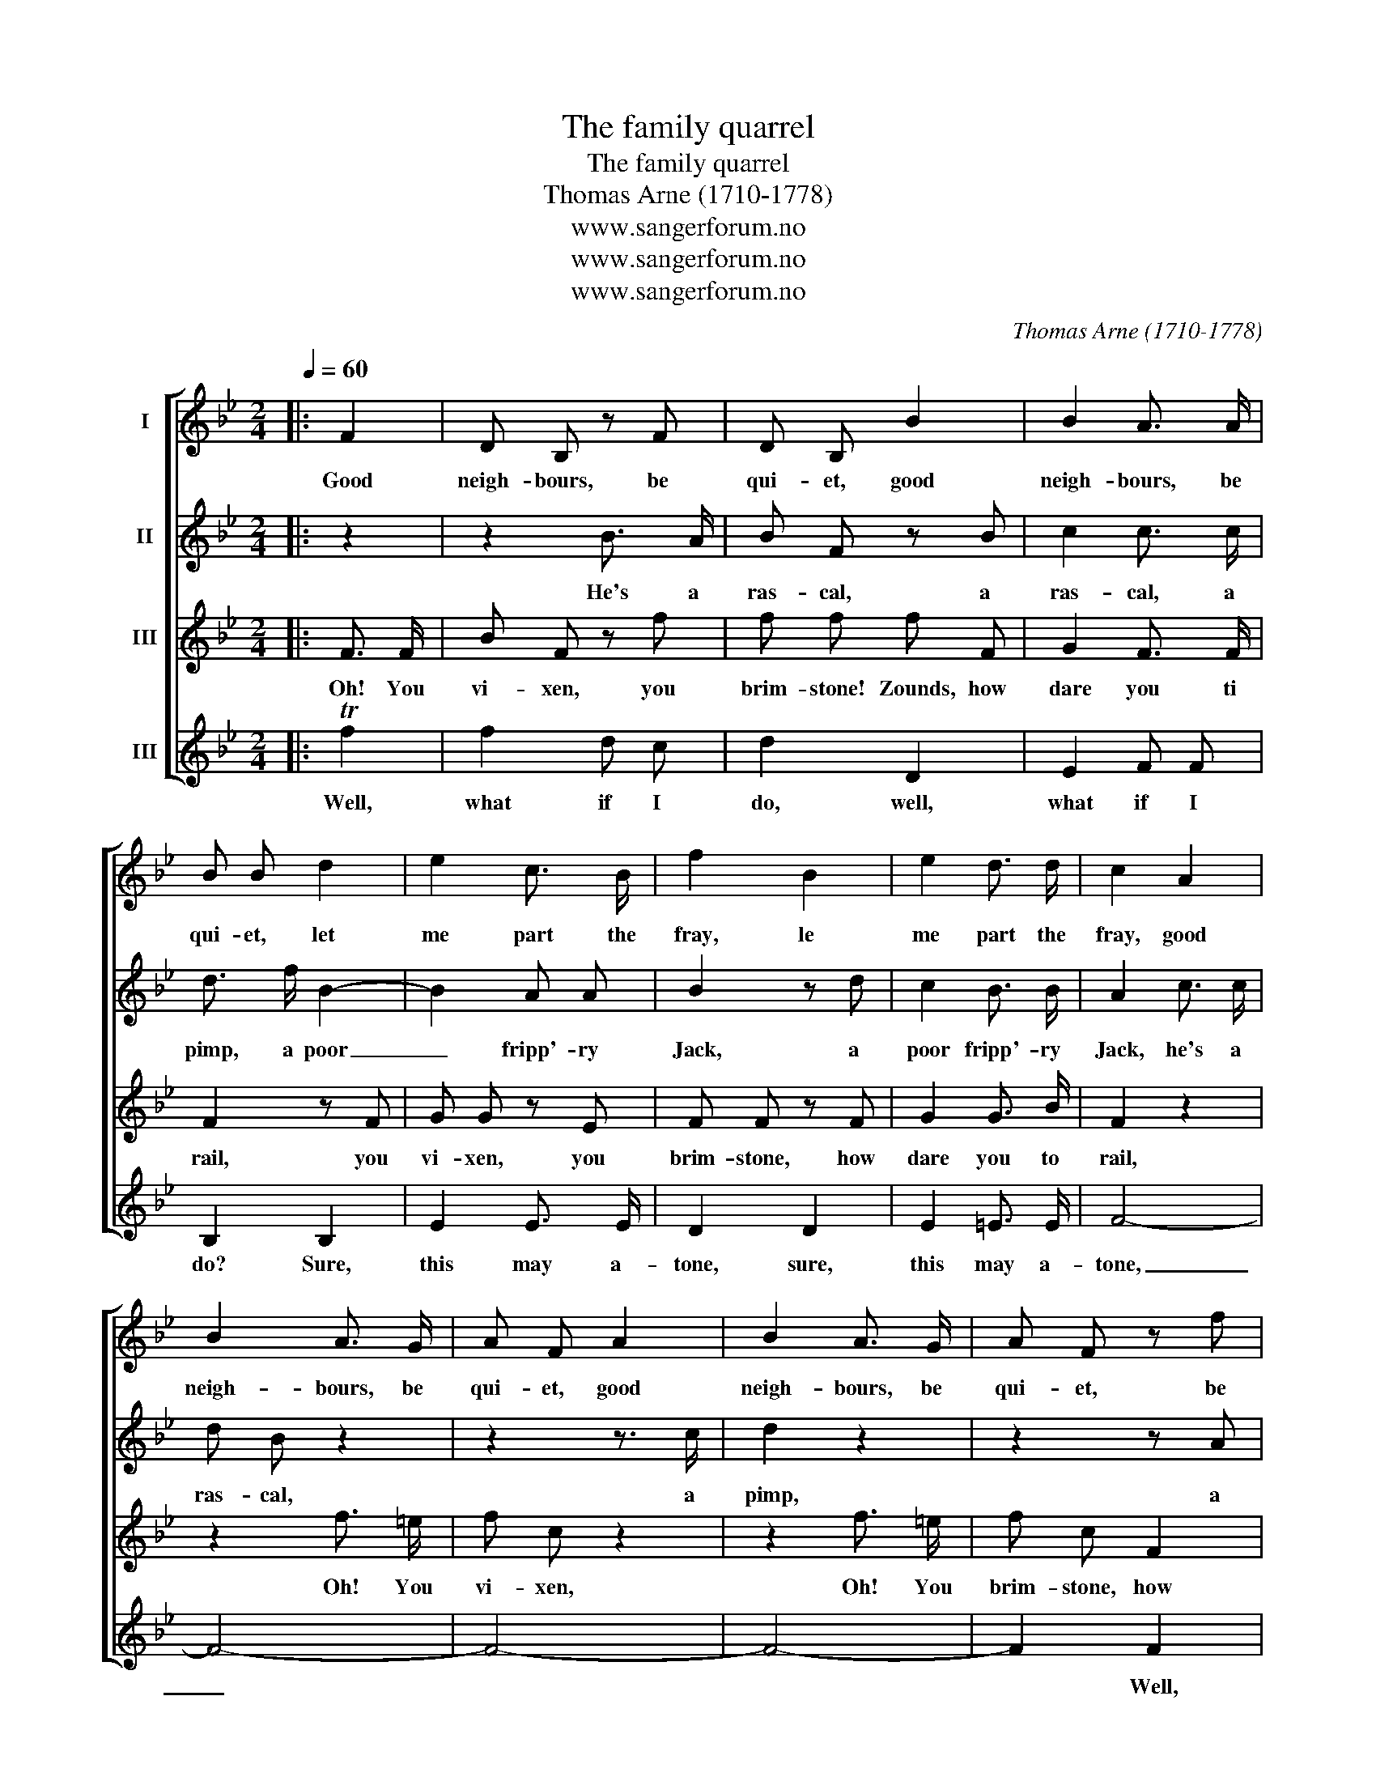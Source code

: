 X:1
T:The family quarrel
T:The family quarrel
T:Thomas Arne (1710-1778)
T:www.sangerforum.no
T:www.sangerforum.no
T:www.sangerforum.no
C:Thomas Arne (1710-1778)
Z:www.sangerforum.no
%%score [ 1 2 3 4 ]
L:1/8
Q:1/4=60
M:2/4
K:Bb
V:1 treble nm="I"
V:2 treble nm="II"
V:3 treble nm="III"
V:4 treble nm="III"
V:1
|: F2 | D B, z F | D B, B2 | B2 A3/2 A/ | B B d2 | e2 c3/2 B/ | f2 B2 | e2 d3/2 d/ | c2 A2 | %9
w: Good|neigh- bours, be|qui- et, good|neigh- bours, be|qui- et, let|me part the|fray, le|me part the|fray, good|
 B2 A3/2 G/ | A F A2 | B2 A3/2 G/ | A F z f | f4- | f4- | f2 f f | f F d2 | e2 e d | e2 c2 | %19
w: neigh- bours, be|qui- et, good|neigh- bours, be|qui- et, be|qui-||* et, be|qui- et; come,|kiss and be|friends, kiss,|
 d2 d c | d2 f2 | f2 e e | e2 d2 | c2 c3/2 c/ | d2 :| %25
w: kiss and be|friends, drive|dis- cord a-|way, drive|dis- cord a-|way.|
V:2
|: z2 | z2 B3/2 A/ | B F z B | c2 c3/2 c/ | d3/2 f/ B2- | B2 A A | B2 z d | c2 B3/2 B/ | %8
w: |He's a|ras- cal, a|ras- cal, a|pimp, a poor|_ fripp'- ry|Jack, a|poor fripp'- ry|
 A2 c3/2 c/ | d B z2 | z2 z3/2 c/ | d2 z2 | z2 z A | B2 B3/2 B/ | A2 z c | _d2 d3/2 d/ | c2 F2 | %17
w: Jack, he's a|ras- cal,|a|pimp,|a|poor fripp'- ry|Jack, a|poor fripp'- ry|Jack; that|
 C2 c =B | c c A2 | B2 B A | B2 B B | B B c2 | c c B2 | B2 A3/2 A/ | B2 :| %25
w: gives me no|vitt- les, nor|clothes to _|my back, that|gives me no|vitt- les, nor|clothes to my|back|
V:3
|: F3/2 F/ | B F z f | f f f F | G2 F3/2 F/ | F2 z F | G G z E | F F z F | G2 G3/2 B/ | F2 z2 | %9
w: Oh! You|vi- xen, you|brim- stone! Zounds, how|dare you ti|rail, you|vi- xen, you|brim- stone, how|dare you to|rail,|
 z2 f3/2 =e/ | f c z2 | z2 f3/2 =e/ | f c F2 | d2 d3/2 d/ | c2 A2 | B2 B3/2 B/ | A2 _A3/2 A/ | %17
w: Oh! You|vi- xen,|Oh! You|brim- stone, how|dare you to|rail, how|dare you to|rail? Like a|
 _A G z G | G G F2 | F2 F F | F2 F F | G G z G | A A B2 | G2 F F | F2 :| %25
w: squir- rel, you|co- ver your|back with your|tail, like a|squir- rel, you|co- ver your|back with your|tail.|
V:4
|: Tf2 | f2 d c | d2 D2 | E2 F F | B,2 B,2 | E2 E3/2 E/ | D2 D2 | E2 =E3/2 E/ | F4- | F4- | F4- | %11
w: Well,|what if I|do, well,|what if I|do? Sure,|this may a-|tone, sure,|this may a-|tone,|_||
 F4- | F2 F2 | B,2 B, B, | F2 F2 | B,2 B, B, | F2 z2 | z2 G2 | C2 z2 | z2 F2 | B,2 D D | E2 C2 | %22
w: |* Well,|what if I|do? Sure,|this may a-|tone:|My|tail,|my|tail co- vers|your back,|
 F2 G D | E2 F F | B,2 :| %25
w: your back as|well as my|own.|

